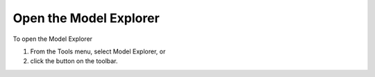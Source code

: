 .. |img_def_Model_Explorer_button_bmp| image:: images/Model_Explorer_button.bmp


.. _Model-Explorer_Opening_the_Model_Explorer:


Open the Model Explorer
=======================

To open the Model Explorer

1.	From the Tools menu, select Model Explorer, or 

2.	click the |img_def_Model_Explorer_button_bmp| button on the toolbar.



